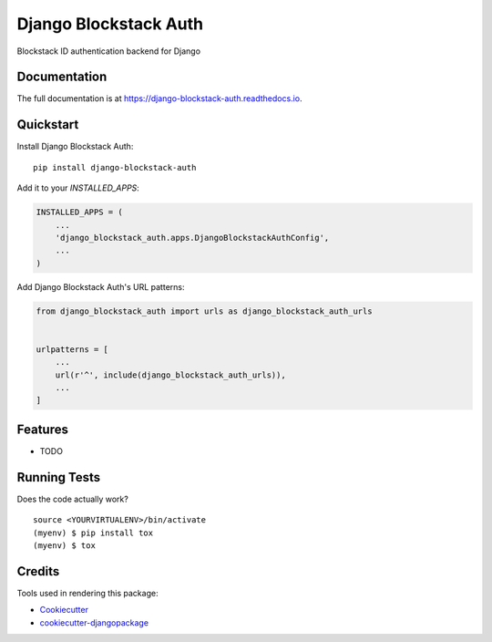 =============================
Django Blockstack Auth
=============================

.. image:: https://badge.fury.io/py/django-blockstack-auth.svg
    :target: https://badge.fury.io/py/django-blockstack-auth

.. image:: https://travis-ci.org/iamsteadman/django-blockstack-auth.svg?branch=master
    :target: https://travis-ci.org/iamsteadman/django-blockstack-auth

.. image:: https://codecov.io/gh/iamsteadman/django-blockstack-auth/branch/master/graph/badge.svg
    :target: https://codecov.io/gh/iamsteadman/django-blockstack-auth

Blockstack ID authentication backend for Django

Documentation
-------------

The full documentation is at https://django-blockstack-auth.readthedocs.io.

Quickstart
----------

Install Django Blockstack Auth::

    pip install django-blockstack-auth

Add it to your `INSTALLED_APPS`:

.. code-block:: python

    INSTALLED_APPS = (
        ...
        'django_blockstack_auth.apps.DjangoBlockstackAuthConfig',
        ...
    )

Add Django Blockstack Auth's URL patterns:

.. code-block:: python

    from django_blockstack_auth import urls as django_blockstack_auth_urls


    urlpatterns = [
        ...
        url(r'^', include(django_blockstack_auth_urls)),
        ...
    ]

Features
--------

* TODO

Running Tests
-------------

Does the code actually work?

::

    source <YOURVIRTUALENV>/bin/activate
    (myenv) $ pip install tox
    (myenv) $ tox

Credits
-------

Tools used in rendering this package:

*  Cookiecutter_
*  `cookiecutter-djangopackage`_

.. _Cookiecutter: https://github.com/audreyr/cookiecutter
.. _`cookiecutter-djangopackage`: https://github.com/pydanny/cookiecutter-djangopackage
